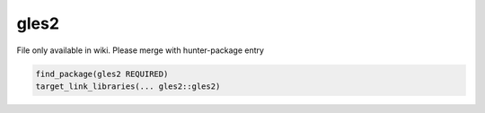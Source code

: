 .. spelling::

    gles2

.. _pkg.gles2:

gles2
=====

File only available in wiki.
Please merge with hunter-package entry

.. code-block:: cmake

    find_package(gles2 REQUIRED)
    target_link_libraries(... gles2::gles2)

